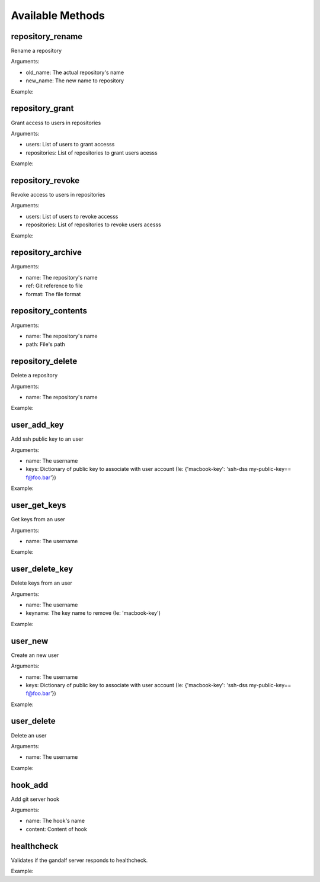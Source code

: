 Available Methods
=================

.. testsetup:: *

   import requests
   from gandalf.client import GandalfClient
   gandalf = GandalfClient("localhost", 8001, requests.request)

.. testsetup:: repository_tree

   import requests
   from tests.utils import create_repository, add_file_to_repo, tag_repo
   from gandalf.client import GandalfClient

   gandalf = GandalfClient("localhost", 8001, requests.request)
   create_repository('tree-test')
   add_file_to_repo('tree-test', 'some/path/file.txt', 'file-content')
   tag_repo('tree-test', '0.1.0')
   add_file_to_repo('tree-test', 'some/path/other.txt', 'other-file-content')

.. testsetup:: repository_new

   import requests
   from uuid import uuid4
   from gandalf.client import GandalfClient
   from tests.utils import create_repository, add_file_to_repo, tag_repo
   gandalf = GandalfClient("localhost", 8001, requests.request)

   repo_name = "newtest_%s" % uuid4()

.. testsetup:: repository_get

   import requests
   from uuid import uuid4
   from gandalf.client import GandalfClient
   from tests.utils import create_repository, add_file_to_repo, tag_repo
   gandalf = GandalfClient("localhost", 8001, requests.request)

   repo_name = "gettest_%s" % uuid4()
   gandalf.repository_new(repo_name, ['rfloriano'], True)

.. automethod:: gandalf.client.GandalfClient.repository_new

.. automethod:: gandalf.client.GandalfClient.repository_get

.. automethod:: gandalf.client.GandalfClient.repository_tree

repository_rename
-----------------

Rename a repository

Arguments:

* old_name: The actual repository's name
* new_name: The new name to repository

Example:

.. testcode:: repository_rename

   gandalf.repository_rename('my-project-repository', 'project-repository')


repository_grant
----------------

Grant access to users in repositories

Arguments:

* users: List of users to grant accesss
* repositories: List of repositories to grant users acesss

Example:

.. testcode:: repository_grant

   gandalf.repository_grant(['rfloriano'], ['project-repository'])


repository_revoke
-----------------

Revoke access to users in repositories

Arguments:

* users: List of users to revoke accesss
* repositories: List of repositories to revoke users acesss

Example:

.. testcode:: repository_grant

   gandalf.repository_grant(['rfloriano'], ['project-repository'])


repository_archive
------------------

Arguments:

* name: The repository's name
* ref: Git reference to file
* format: The file format


repository_contents
-------------------
Arguments:

* name: The repository's name
* path: File's path


repository_delete
-----------------

Delete a repository

Arguments:

* name: The repository's name

Example:

.. testcode:: repository_delete

   gandalf.repository_delete('project-repository')


user_add_key
------------

Add ssh public key to an user

Arguments:

* name: The username
* keys: Dictionary of public key to associate with user account (Ie: {'macbook-key': 'ssh-dss my-public-key== f@foo.bar'})

Example:

.. testcode:: user_add_key

   gandalf.user_add_key('rfloriano', {'my-ssh-key-another': 'content-of-my-ssh-public-another-key'})


user_get_keys
-------------

Get keys from an user

Arguments:

* name: The username

Example:

.. testcode:: user_get_keys

   gandalf.user_get_keys('rfloriano')


user_delete_key
---------------

Delete keys from an user

Arguments:

* name: The username
* keyname: The key name to remove (Ie: 'macbook-key')

Example:

.. testcode:: user_delete_key

   gandalf.user_delete_key('rfloriano', 'my-ssh-key-another')

user_new
--------

Create an new user

Arguments:

* name: The username
* keys: Dictionary of public key to associate with user account (Ie: {'macbook-key': 'ssh-dss my-public-key== f@foo.bar'})

Example:

.. testcode:: user_new

   gandalf.user_new('rfloriano', {'my-ssh-key': 'content-of-my-ssh-public-key'})


user_delete
-----------

Delete an user

Arguments:

* name: The username

Example:

.. testcode:: user_delete

   gandalf.user_delete('rfloriano')


hook_add
--------

Add git server hook

Arguments:

* name: The hook's name
* content: Content of hook

healthcheck
-----------

Validates if the gandalf server responds to healthcheck.

Example:

.. testcode:: healthcheck

   assert gandalf.healthcheck()
